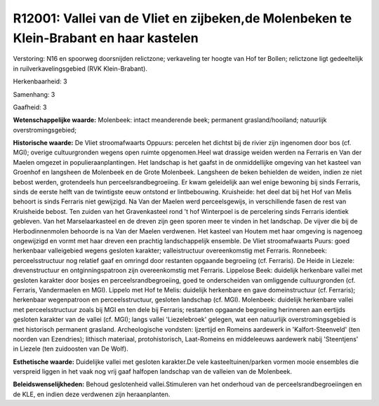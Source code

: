 R12001: Vallei van de Vliet en zijbeken,de Molenbeken te Klein-Brabant en haar kastelen
=======================================================================================

Verstoring:
N16 en spoorweg doorsnijden relictzone; verkaveling ter hoogte van
Hof ter Bollen; relictzone ligt gedeeltelijk in ruilverkavelingsgebied
(RVK Klein-Brabant).

Herkenbaarheid: 3

Samenhang: 3

Gaafheid: 3

**Wetenschappelijke waarde:**
Molenbeek: intact meanderende beek; permanent grasland/hooiland;
natuurlijk overstromingsgebied;

**Historische waarde:**
De Vliet stroomafwaarts Oppuurs: percelen het dichtst bij de rivier
zijn ingenomen door bos (cf. MGI); overige cultuurgronden wegens open
ruimte opgenomen.Heel wat drassige weiden werden na Ferraris en Van der
Maelen omgezet in populieraanplantingen. Het landschap is het gaafst in
de onmiddellijke omgeving van het kasteel van Groenhof en langsheen de
Molenbeek en de Grote Molenbeek. Langsheen de beken behielden de weiden,
indien ze niet bebost werden, grotendeels hun perceelsrandbegroeiing. Er
kwam geleidelijk aan wel enige bewoning bij sinds Ferraris, sinds de
eerste helft van de twintigste eeuw ontstond er lintbebouwing.
Kruisheide: het deel dat bij het Hof van Melis behoort is sinds Ferraris
niet gewijzigd. Na Van der Maelen werd perceelsgewijs, in verschillende
fasen de rest van Kruisheide bebost. Ten zuiden van het Gravenkasteel
rond 't hof Winterpoel is de percelering sinds Ferraris identiek
gebleven. Van het Marselaarkasteel en de dreven zijn geen sporen meer te
vinden in het landschap. De vijver die bij de Herbodinnenmolen behoorde
is na Van der Maelen verdwenen. Het kasteel van Houtem met haar omgeving
is nagenoeg ongewijzigd en vormt met haar dreven een prachtig
landschappelijk ensemble. De Vliet stroomafwaarts Puurs: goed herkenbaar
valleigebied wegens gesloten karakter; valleistructuur overeenkomstig
met Ferraris. Ronnebeek: perceelsstructuur nog relatief gaaf en omringd
door restanten opgaande begroeiing (cf. Ferraris). De Heide in Liezele:
drevenstructuur en ontginningspatroon zijn overeenkomstig met Ferraris.
Lippelose Beek: duidelijk herkenbare vallei met gesloten karakter door
bosjes en perceelsrandbegroeiing, goed te onderscheiden van omliggende
cultuurgronden (cf. Ferraris, Vandermaelen en MGI). Lippelo met Hof te
Melis: duidelijk herkenbare en gave domeinstructuur (cf. Ferraris);
herkenbaar wegenpatroon en perceelsstructuur, gesloten landschap (cf.
MGI). Molenbeek: duidelijk herkenbare vallei met perceelsstructuur zoals
bij MGI en ten dele bij Ferraris; restanten opgaande begroeiing
herinneren aan eertijds gesloten karakter van de vallei (cf. MGI); langs
vallei 'Liezelebroek' gelegen, wat een natuurlijk overstromingsgebied is
met historisch permanent grasland. Archeologische vondsten: Ijzertijd en
Romeins aardewerk in 'Kalfort-Steenveld' (ten noorden van Ezendries);
lithisch materiaal, protohistorisch, Laat-Romeins en middeleeuws
aardewerk nabij 'Steentjens' in Liezele (ten zuidoosten van De Wolf).

**Esthetische waarde:**
Duidelijke vallei met gesloten karakter.De vele kasteeltuinen/parken
vormen mooie ensembles die verspreid liggen in het vaak nog vrij gaaf
halfopen landschap van de valleien van de Molenbeek.



**Beleidswenselijkheden:**
Behoud geslotenheid vallei.Stimuleren van het onderhoud van de
perceelsrandbegroeiingen en de KLE, en indien deze verdwenen zijn
heraanplanten.
